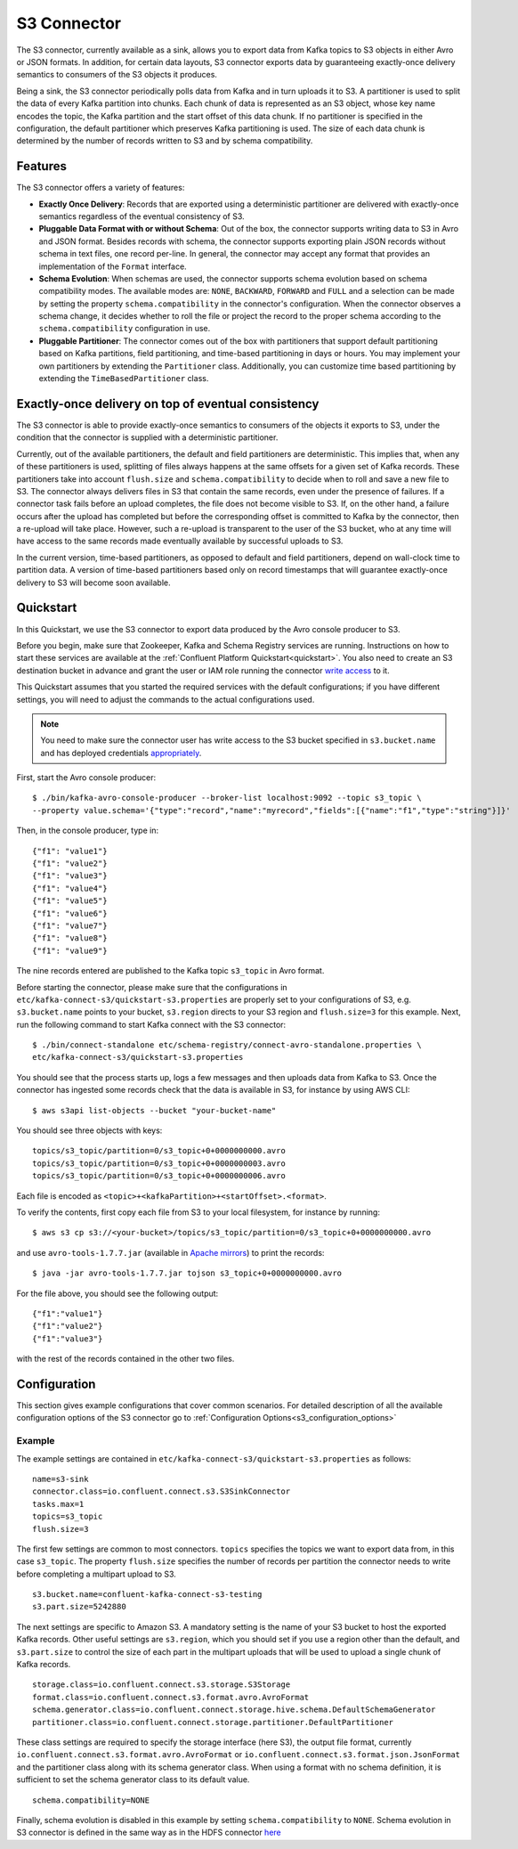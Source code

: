 S3 Connector
==============

The S3 connector, currently available as a sink, allows you to export data from Kafka topics to S3 objects in
either Avro or JSON formats. In addition, for certain data layouts, S3 connector exports data by guaranteeing
exactly-once delivery semantics to consumers of the S3 objects it produces.

Being a sink, the S3 connector periodically polls data from Kafka and in turn uploads it
to S3. A partitioner is used to split the data of every Kafka partition into chunks. Each chunk of data is
represented as an S3 object, whose key name encodes the topic, the Kafka partition and the start offset of
this data chunk. If no partitioner is specified in the configuration, the default partitioner which
preserves Kafka partitioning is used. The size of each data chunk is determined by the number of
records written to S3 and by schema compatibility.

Features
--------
The S3 connector offers a variety of features:

* **Exactly Once Delivery**: Records that are exported using a deterministic partitioner are delivered with exactly-once
  semantics regardless of the eventual consistency of S3.

* **Pluggable Data Format with or without Schema**: Out of the box, the connector supports writing data to S3 in Avro
  and JSON format. Besides records with schema, the connector supports exporting plain JSON records without schema in
  text files, one record per-line. In general, the connector may accept any format that provides an implementation of
  the ``Format`` interface.

* **Schema Evolution**: When schemas are used, the connector supports schema evolution based on schema compatibility
  modes. The available modes are: ``NONE``, ``BACKWARD``, ``FORWARD`` and ``FULL`` and a selection can be made
  by setting the property ``schema.compatibility`` in the connector's configuration. When the connector observes a
  schema change, it decides whether to roll the file or project the record to the proper schema according to
  the ``schema.compatibility`` configuration in use.

* **Pluggable Partitioner**: The connector comes out of the box with partitioners that support default partitioning
  based on Kafka partitions, field partitioning, and time-based partitioning in days or hours. You may implement your
  own partitioners by extending the ``Partitioner`` class. Additionally, you can customize time based partitioning by
  extending the ``TimeBasedPartitioner`` class.


Exactly-once delivery on top of eventual consistency
----------------------------------------------------
The S3 connector is able to provide exactly-once semantics to consumers of the objects it exports to S3, under the
condition that the connector is supplied with a deterministic partitioner.

Currently, out of the available partitioners, the default and field partitioners are deterministic. This implies that,
when any of these partitioners is used, splitting of files always happens at the same offsets for a given set of Kafka
records. These partitioners take into account ``flush.size`` and ``schema.compatibility`` to decide when to roll and
save a new file to S3. The connector always delivers files in S3 that contain the same records, even under the
presence of failures. If a connector task fails before an upload completes, the file does not become visible to S3. If,
on the other hand, a failure occurs after the upload has completed but before the corresponding offset is committed to
Kafka by the connector, then a re-upload will take place. However, such a re-upload is transparent to the user of the S3
bucket, who at any time will have access to the same records made eventually available by successful uploads to S3.

In the current version, time-based partitioners, as opposed to default and field partitioners, depend on wall-clock time
to partition data. A version of time-based partitioners based only on record timestamps that will guarantee exactly-once
delivery to S3 will become soon available.


Quickstart
----------
In this Quickstart, we use the S3 connector to export data produced by the Avro console producer to S3.

Before you begin, make sure that Zookeeper, Kafka and Schema Registry services are running. Instructions on how to
start these services are available at the :ref:`Confluent Platform Quickstart<quickstart>`. You also need to create an
S3 destination bucket in advance and grant the user or IAM role running the connector
`write access <http://docs.aws.amazon.com/AmazonS3/latest/UG/EditingBucketPermissions.html>`_ to it.

This Quickstart assumes that you started the required services with the default configurations; if you have different
settings, you will need to adjust the commands to the actual configurations used.

.. note:: You need to make sure the connector user has write access to the S3 bucket
   specified in ``s3.bucket.name`` and has deployed credentials
   `appropriately <http://docs.aws.amazon.com/sdk-for-java/v1/developer-guide/credentials.html>`_.

First, start the Avro console producer::

  $ ./bin/kafka-avro-console-producer --broker-list localhost:9092 --topic s3_topic \
  --property value.schema='{"type":"record","name":"myrecord","fields":[{"name":"f1","type":"string"}]}'

Then, in the console producer, type in::

  {"f1": "value1"}
  {"f1": "value2"}
  {"f1": "value3"}
  {"f1": "value4"}
  {"f1": "value5"}
  {"f1": "value6"}
  {"f1": "value7"}
  {"f1": "value8"}
  {"f1": "value9"}

The nine records entered are published to the Kafka topic ``s3_topic`` in Avro format.

Before starting the connector, please make sure that the configurations in
``etc/kafka-connect-s3/quickstart-s3.properties`` are properly set to your configurations of S3, e.g. ``s3.bucket.name``
points to your bucket, ``s3.region`` directs to your S3 region and ``flush.size=3`` for this example. Next, run the
following command to start Kafka connect with the S3 connector::

  $ ./bin/connect-standalone etc/schema-registry/connect-avro-standalone.properties \
  etc/kafka-connect-s3/quickstart-s3.properties

You should see that the process starts up, logs a few messages and then uploads data from Kafka
to S3. Once the connector has ingested some records check that the data is available
in S3, for instance by using AWS CLI::

  $ aws s3api list-objects --bucket "your-bucket-name"

You should see three objects with keys::

  topics/s3_topic/partition=0/s3_topic+0+0000000000.avro
  topics/s3_topic/partition=0/s3_topic+0+0000000003.avro
  topics/s3_topic/partition=0/s3_topic+0+0000000006.avro

Each file is encoded as ``<topic>+<kafkaPartition>+<startOffset>.<format>``.

To verify the contents, first copy each file from S3 to your local filesystem, for instance by running::

  $ aws s3 cp s3://<your-bucket>/topics/s3_topic/partition=0/s3_topic+0+0000000000.avro

and use ``avro-tools-1.7.7.jar``
(available in `Apache mirrors <http://mirror.metrocast.net/apache/avro/avro-1.7.7/java/avro-tools-1.7.7.jar>`_) to
print the records::

  $ java -jar avro-tools-1.7.7.jar tojson s3_topic+0+0000000000.avro

For the file above, you should see the following output::

  {"f1":"value1"}
  {"f1":"value2"}
  {"f1":"value3"}

with the rest of the records contained in the other two files.


Configuration
-------------
This section gives example configurations that cover common scenarios. For detailed description of all the
available configuration options of the S3 connector go to :ref:`Configuration Options<s3_configuration_options>`

Example
~~~~~~~
The example settings are contained in ``etc/kafka-connect-s3/quickstart-s3.properties`` as follows::

  name=s3-sink
  connector.class=io.confluent.connect.s3.S3SinkConnector
  tasks.max=1
  topics=s3_topic
  flush.size=3

The first few settings are common to most connectors. ``topics`` specifies the topics we want to export data from, in
this case ``s3_topic``. The property ``flush.size`` specifies the number of records per partition the connector needs
to write before completing a multipart upload to S3. ::

  s3.bucket.name=confluent-kafka-connect-s3-testing
  s3.part.size=5242880

The next settings are specific to Amazon S3. A mandatory setting is the name of your S3 bucket to host the exported
Kafka records. Other useful settings are ``s3.region``, which you should set if you use a region other than the
default, and ``s3.part.size`` to control the size of each part in the multipart uploads that will be used to upload a
single chunk of Kafka records. ::

  storage.class=io.confluent.connect.s3.storage.S3Storage
  format.class=io.confluent.connect.s3.format.avro.AvroFormat
  schema.generator.class=io.confluent.connect.storage.hive.schema.DefaultSchemaGenerator
  partitioner.class=io.confluent.connect.storage.partitioner.DefaultPartitioner

These class settings are required to specify the storage interface (here S3), the output file format, currently
``io.confluent.connect.s3.format.avro.AvroFormat`` or ``io.confluent.connect.s3.format.json.JsonFormat`` and the partitioner
class along with its schema generator class. When using a format with no schema definition, it is sufficient to set the
schema generator class to its default value. ::

  schema.compatibility=NONE

Finally, schema evolution is disabled in this example by setting ``schema.compatibility`` to ``NONE``. Schema evolution in
S3 connector is defined in the same way as in the HDFS connector
`here <../../../connect-hdfs/docs/hdfs_connector.html#schema-evolution>`_

